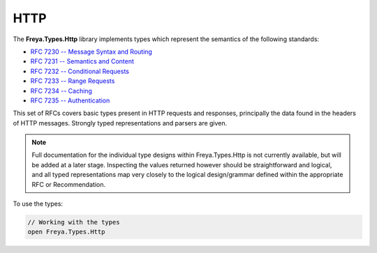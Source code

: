 HTTP
====

The **Freya.Types.Http** library implements types which represent the semantics of the following standards:

* `RFC 7230 -- Message Syntax and Routing <http://tools.ietf.org/html/rfc7230>`_
* `RFC 7231 -- Semantics and Content <http://tools.ietf.org/html/rfc7231>`_
* `RFC 7232 -- Conditional Requests <http://tools.ietf.org/html/rfc7232>`_
* `RFC 7233 -- Range Requests <http://tools.ietf.org/html/rfc7233>`_
* `RFC 7234 -- Caching <http://tools.ietf.org/html/rfc7234>`_
* `RFC 7235 -- Authentication <http://tools.ietf.org/html/rfc7235>`_

This set of RFCs covers basic types present in HTTP requests and responses, principally the data found in the headers of HTTP messages. Strongly typed representations and parsers are given.

.. note::

   Full documentation for the individual type designs within Freya.Types.Http is not currently available, but will be added at a later stage. Inspecting the values returned however should be straightforward and logical, and all typed representations map very closely to the logical design/grammar defined within the appropriate RFC or Recommendation.
To use the types:

.. code-block:: fsharp

   // Working with the types
   open Freya.Types.Http

